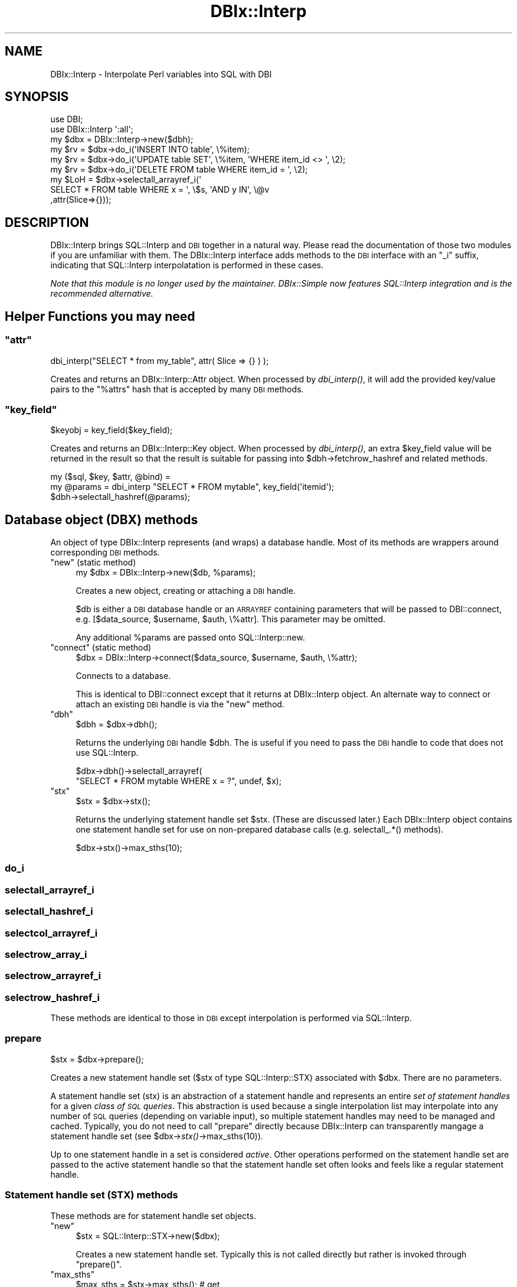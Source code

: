 .\" Automatically generated by Pod::Man 2.25 (Pod::Simple 3.20)
.\"
.\" Standard preamble:
.\" ========================================================================
.de Sp \" Vertical space (when we can't use .PP)
.if t .sp .5v
.if n .sp
..
.de Vb \" Begin verbatim text
.ft CW
.nf
.ne \\$1
..
.de Ve \" End verbatim text
.ft R
.fi
..
.\" Set up some character translations and predefined strings.  \*(-- will
.\" give an unbreakable dash, \*(PI will give pi, \*(L" will give a left
.\" double quote, and \*(R" will give a right double quote.  \*(C+ will
.\" give a nicer C++.  Capital omega is used to do unbreakable dashes and
.\" therefore won't be available.  \*(C` and \*(C' expand to `' in nroff,
.\" nothing in troff, for use with C<>.
.tr \(*W-
.ds C+ C\v'-.1v'\h'-1p'\s-2+\h'-1p'+\s0\v'.1v'\h'-1p'
.ie n \{\
.    ds -- \(*W-
.    ds PI pi
.    if (\n(.H=4u)&(1m=24u) .ds -- \(*W\h'-12u'\(*W\h'-12u'-\" diablo 10 pitch
.    if (\n(.H=4u)&(1m=20u) .ds -- \(*W\h'-12u'\(*W\h'-8u'-\"  diablo 12 pitch
.    ds L" ""
.    ds R" ""
.    ds C` ""
.    ds C' ""
'br\}
.el\{\
.    ds -- \|\(em\|
.    ds PI \(*p
.    ds L" ``
.    ds R" ''
'br\}
.\"
.\" Escape single quotes in literal strings from groff's Unicode transform.
.ie \n(.g .ds Aq \(aq
.el       .ds Aq '
.\"
.\" If the F register is turned on, we'll generate index entries on stderr for
.\" titles (.TH), headers (.SH), subsections (.SS), items (.Ip), and index
.\" entries marked with X<> in POD.  Of course, you'll have to process the
.\" output yourself in some meaningful fashion.
.ie \nF \{\
.    de IX
.    tm Index:\\$1\t\\n%\t"\\$2"
..
.    nr % 0
.    rr F
.\}
.el \{\
.    de IX
..
.\}
.\"
.\" Accent mark definitions (@(#)ms.acc 1.5 88/02/08 SMI; from UCB 4.2).
.\" Fear.  Run.  Save yourself.  No user-serviceable parts.
.    \" fudge factors for nroff and troff
.if n \{\
.    ds #H 0
.    ds #V .8m
.    ds #F .3m
.    ds #[ \f1
.    ds #] \fP
.\}
.if t \{\
.    ds #H ((1u-(\\\\n(.fu%2u))*.13m)
.    ds #V .6m
.    ds #F 0
.    ds #[ \&
.    ds #] \&
.\}
.    \" simple accents for nroff and troff
.if n \{\
.    ds ' \&
.    ds ` \&
.    ds ^ \&
.    ds , \&
.    ds ~ ~
.    ds /
.\}
.if t \{\
.    ds ' \\k:\h'-(\\n(.wu*8/10-\*(#H)'\'\h"|\\n:u"
.    ds ` \\k:\h'-(\\n(.wu*8/10-\*(#H)'\`\h'|\\n:u'
.    ds ^ \\k:\h'-(\\n(.wu*10/11-\*(#H)'^\h'|\\n:u'
.    ds , \\k:\h'-(\\n(.wu*8/10)',\h'|\\n:u'
.    ds ~ \\k:\h'-(\\n(.wu-\*(#H-.1m)'~\h'|\\n:u'
.    ds / \\k:\h'-(\\n(.wu*8/10-\*(#H)'\z\(sl\h'|\\n:u'
.\}
.    \" troff and (daisy-wheel) nroff accents
.ds : \\k:\h'-(\\n(.wu*8/10-\*(#H+.1m+\*(#F)'\v'-\*(#V'\z.\h'.2m+\*(#F'.\h'|\\n:u'\v'\*(#V'
.ds 8 \h'\*(#H'\(*b\h'-\*(#H'
.ds o \\k:\h'-(\\n(.wu+\w'\(de'u-\*(#H)/2u'\v'-.3n'\*(#[\z\(de\v'.3n'\h'|\\n:u'\*(#]
.ds d- \h'\*(#H'\(pd\h'-\w'~'u'\v'-.25m'\f2\(hy\fP\v'.25m'\h'-\*(#H'
.ds D- D\\k:\h'-\w'D'u'\v'-.11m'\z\(hy\v'.11m'\h'|\\n:u'
.ds th \*(#[\v'.3m'\s+1I\s-1\v'-.3m'\h'-(\w'I'u*2/3)'\s-1o\s+1\*(#]
.ds Th \*(#[\s+2I\s-2\h'-\w'I'u*3/5'\v'-.3m'o\v'.3m'\*(#]
.ds ae a\h'-(\w'a'u*4/10)'e
.ds Ae A\h'-(\w'A'u*4/10)'E
.    \" corrections for vroff
.if v .ds ~ \\k:\h'-(\\n(.wu*9/10-\*(#H)'\s-2\u~\d\s+2\h'|\\n:u'
.if v .ds ^ \\k:\h'-(\\n(.wu*10/11-\*(#H)'\v'-.4m'^\v'.4m'\h'|\\n:u'
.    \" for low resolution devices (crt and lpr)
.if \n(.H>23 .if \n(.V>19 \
\{\
.    ds : e
.    ds 8 ss
.    ds o a
.    ds d- d\h'-1'\(ga
.    ds D- D\h'-1'\(hy
.    ds th \o'bp'
.    ds Th \o'LP'
.    ds ae ae
.    ds Ae AE
.\}
.rm #[ #] #H #V #F C
.\" ========================================================================
.\"
.IX Title "DBIx::Interp 3"
.TH DBIx::Interp 3 "2014-01-02" "perl v5.16.3" "User Contributed Perl Documentation"
.\" For nroff, turn off justification.  Always turn off hyphenation; it makes
.\" way too many mistakes in technical documents.
.if n .ad l
.nh
.SH "NAME"
DBIx::Interp \- Interpolate Perl variables into SQL with DBI
.SH "SYNOPSIS"
.IX Header "SYNOPSIS"
.Vb 2
\&  use DBI;
\&  use DBIx::Interp \*(Aq:all\*(Aq;
\&
\&  my $dbx = DBIx::Interp\->new($dbh);
\&
\&  my $rv = $dbx\->do_i(\*(AqINSERT INTO table\*(Aq, \e%item);
\&  my $rv = $dbx\->do_i(\*(AqUPDATE table SET\*(Aq,  \e%item, \*(AqWHERE item_id <> \*(Aq, \e2);
\&  my $rv = $dbx\->do_i(\*(AqDELETE FROM table WHERE item_id = \*(Aq, \e2);
\&
\&  my $LoH = $dbx\->selectall_arrayref_i(\*(Aq
\&        SELECT * FROM table WHERE x = \*(Aq, \e$s, \*(AqAND y IN\*(Aq, \e@v
\&        ,attr(Slice=>{}));
.Ve
.SH "DESCRIPTION"
.IX Header "DESCRIPTION"
DBIx::Interp brings SQL::Interp and \s-1DBI\s0 together in a
natural way.  Please read the documentation of those two modules if you are
unfamiliar with them.  The DBIx::Interp interface adds methods to the \s-1DBI\s0
interface with an \*(L"_i\*(R" suffix, indicating that SQL::Interp interpolatation is performed
in these cases.
.PP
\&\fI Note that this module is no longer used by the maintainer. DBIx::Simple now features SQL::Interp
integration and is the recommended alternative. \fR
.SH "Helper Functions you may need"
.IX Header "Helper Functions you may need"
.ie n .SS """attr"""
.el .SS "\f(CWattr\fP"
.IX Subsection "attr"
.Vb 1
\&  dbi_interp("SELECT * from my_table", attr( Slice => {} ) );
.Ve
.PP
Creates and returns an DBIx::Interp::Attr object. When processed
by \fIdbi_interp()\fR, it will add the provided key/value pairs
to the \*(L"%attrs\*(R" hash that is accepted by many \s-1DBI\s0 methods.
.ie n .SS """key_field"""
.el .SS "\f(CWkey_field\fP"
.IX Subsection "key_field"
.Vb 1
\&  $keyobj = key_field($key_field);
.Ve
.PP
Creates and returns an DBIx::Interp::Key object. When processed by
\&\fIdbi_interp()\fR, an extra \f(CW$key_field\fR value will be returned in the result so
that the result is suitable for passing into \f(CW$dbh\fR\->fetchrow_hashref and related
methods.
.PP
.Vb 3
\&  my ($sql, $key, $attr, @bind) =
\&  my @params = dbi_interp "SELECT * FROM mytable", key_field(\*(Aqitemid\*(Aq);
\&  $dbh\->selectall_hashref(@params);
.Ve
.SH "Database object (DBX) methods"
.IX Header "Database object (DBX) methods"
An object of type DBIx::Interp represents (and wraps) a database
handle.  Most of its methods are wrappers around corresponding \s-1DBI\s0
methods.
.ie n .IP """new"" (static method)" 4
.el .IP "\f(CWnew\fR (static method)" 4
.IX Item "new (static method)"
.Vb 1
\& my $dbx = DBIx::Interp\->new($db, %params);
.Ve
.Sp
Creates a new object, creating or attaching a \s-1DBI\s0 handle.
.Sp
\&\f(CW$db\fR is either a \s-1DBI\s0 database handle or an \s-1ARRAYREF\s0
containing parameters that will be passed to DBI::connect, e.g.
[$data_source, \f(CW$username\fR, \f(CW$auth\fR, \e%attr].  This parameter may be
omitted.
.Sp
Any additional \f(CW%params\fR are passed onto
SQL::Interp::new.
.ie n .IP """connect"" (static method)" 4
.el .IP "\f(CWconnect\fR (static method)" 4
.IX Item "connect (static method)"
.Vb 1
\& $dbx = DBIx::Interp\->connect($data_source, $username, $auth, \e%attr);
.Ve
.Sp
Connects to a database.
.Sp
This is identical to DBI::connect except that it returns at
DBIx::Interp object.  An alternate way to connect or attach an
existing \s-1DBI\s0 handle is via the \f(CW\*(C`new\*(C'\fR method.
.ie n .IP """dbh""" 4
.el .IP "\f(CWdbh\fR" 4
.IX Item "dbh"
.Vb 1
\& $dbh = $dbx\->dbh();
.Ve
.Sp
Returns the underlying \s-1DBI\s0 handle \f(CW$dbh\fR.  The is useful if you need to
pass the \s-1DBI\s0 handle to code that does not use SQL::Interp.
.Sp
.Vb 2
\& $dbx\->dbh()\->selectall_arrayref(
\&     "SELECT * FROM mytable WHERE x = ?", undef, $x);
.Ve
.ie n .IP """stx""" 4
.el .IP "\f(CWstx\fR" 4
.IX Item "stx"
.Vb 1
\& $stx = $dbx\->stx();
.Ve
.Sp
Returns the underlying statement handle set \f(CW$stx\fR. (These are discussed
later.)  Each DBIx::Interp object contains one statement handle
set for use on non-prepared database calls (e.g. selectall_.*()
methods).
.Sp
.Vb 1
\& $dbx\->stx()\->max_sths(10);
.Ve
.SS "do_i"
.IX Subsection "do_i"
.SS "selectall_arrayref_i"
.IX Subsection "selectall_arrayref_i"
.SS "selectall_hashref_i"
.IX Subsection "selectall_hashref_i"
.SS "selectcol_arrayref_i"
.IX Subsection "selectcol_arrayref_i"
.SS "selectrow_array_i"
.IX Subsection "selectrow_array_i"
.SS "selectrow_arrayref_i"
.IX Subsection "selectrow_arrayref_i"
.SS "selectrow_hashref_i"
.IX Subsection "selectrow_hashref_i"
These methods are identical to those in \s-1DBI\s0 except interpolation is performed
via SQL::Interp.
.SS "prepare"
.IX Subsection "prepare"
.Vb 1
\& $stx = $dbx\->prepare();
.Ve
.PP
Creates a new statement handle set ($stx of type
SQL::Interp::STX) associated with \f(CW$dbx\fR.  There are no parameters.
.PP
A statement handle set (stx) is an abstraction of a statement handle
and represents an entire \fIset of statement handles\fR for a given
\&\fIclass of \s-1SQL\s0 queries\fR.  This abstraction is used because a single
interpolation list may interpolate into any number of \s-1SQL\s0 queries
(depending on variable input), so multiple statement handles may need
to be managed and cached.  Typically, you do not need to call
\&\*(L"prepare\*(R" directly because DBIx::Interp can transparently mangage
a statement handle set (see \f(CW$dbx\fR\->\fIstx()\fR\->max_sths(10)).
.PP
Up to one statement handle in a set is considered \fIactive\fR.
Other operations performed on the statement handle set are passed to
the active statement handle so that the statement handle set often
looks and feels like a regular statement handle.
.SS "Statement handle set (\s-1STX\s0) methods"
.IX Subsection "Statement handle set (STX) methods"
These methods are for statement handle set objects.
.ie n .IP """new""" 4
.el .IP "\f(CWnew\fR" 4
.IX Item "new"
.Vb 1
\&  $stx = SQL::Interp::STX\->new($dbx);
.Ve
.Sp
Creates a new statement handle set.  Typically this is not
called directly but rather is invoked through \f(CW\*(C`prepare()\*(C'\fR.
.ie n .IP """max_sths""" 4
.el .IP "\f(CWmax_sths\fR" 4
.IX Item "max_sths"
.Vb 2
\&  $max_sths = $stx\->max_sths(); # get
\&  $stx\->max_sths($max_sths);    # set
.Ve
.Sp
Gets or sets the maximum number of statement handles to cache
in the statement handle set.  The default and minimum value is 1.
.ie n .IP """sth""" 4
.el .IP "\f(CWsth\fR" 4
.IX Item "sth"
.Vb 1
\&  $sth = $stx\->sth();
.Ve
.Sp
Gets the current active statement handle (e.g. the only that was
just executed).  Returns undef on none.
.ie n .IP """sths""" 4
.el .IP "\f(CWsths\fR" 4
.IX Item "sths"
.Vb 1
\&  $sths = $stx\->sths();
.Ve
.Sp
Return a hashref of contained statement handles (map: \f(CW$sql\fR \-> \f(CW$sth\fR).
.ie n .IP """execute""" 4
.el .IP "\f(CWexecute\fR" 4
.IX Item "execute"
.Vb 1
\&  $rv = $stx\->execute(@list);
.Ve
.Sp
Executes the query in the given interpolation list against a statement
handle.  If no statement matching statement handle exists, a new one
is prepared.  The used statement handle is made the active statement
handle.  Return on error behavior is similar to \s-1DBI\s0's execute.
.Sp
\&\f(CW@list\fR is an interpolation list (suitable for passing to \f(CW\*(C`dbi_interp()\*(C'\fR).
.ie n .IP """fetch...""" 4
.el .IP "\f(CWfetch...\fR" 4
.IX Item "fetch..."
.Vb 1
\&  $ary_ref = $stx\->fetchrow_arrayref();
.Ve
.Sp
Various fetch.* methods analogous to those in DBIx::Interp are
available.  The fetch will be performed against the active statement
handle in the set.
.PP
These are more advanced examples.
.SS "Binding variable types (\s-1DBI\s0 bind_param)"
.IX Subsection "Binding variable types (DBI bind_param)"
Compare this much simpler code to the example in
SQL::Interp.
.PP
.Vb 5
\&  $dbx\->selectall_arrayref(
\&      "SELECT * FROM mytable WHERE",
\&      "x=", \e$x, "AND y=", sql_type(\e$y, SQL_VARCHAR), "AND z IN",
\&      sql_type([1, 2], SQL_INTEGER)
\&  );
.Ve
.SH "DESIGN NOTES"
.IX Header "DESIGN NOTES"
.SS "Philosophy and requirements"
.IX Subsection "Philosophy and requirements"
DBIx::Interp is designed to look an feel like \s-1DBI\s0 even when the
\&\s-1DBI\s0 interface is not entirely user friendly (e.g. the
(fetch|select)(all|row)?_(array|hash)(ref)? and do methods).  Still,
the approach lowers the learning code and could simplify the process
of converting existing \s-1DBI\s0 code over to SQL::Interp.
.PP
The use of statement handle sets (\s-1STX\s0) is not strictly necessary but
is rather designed to mimic \s-1DBI\s0's statement handles more than anything
else.  The \s-1DBX\s0 object itself contains a statement handle set, which
can be used for non-prepared calls such as to selectall_.*() methods
(i.e. cache statement handles like in DBIx::Simple's keep_statements).
.PP
.Vb 3
\&  $dbx\->stx()\->max_sths(2);
\&  $dbx\->do(...) for 1..5;
\&  $dbx\->do(...) for 1..5;
.Ve
.PP
An ideal solution would probably be to \fIintegrate SQL::Interp
into DBIx::Simple\fR rather than directly into \s-1DBI\s0.
.SS "Proposed enhancements"
.IX Subsection "Proposed enhancements"
The following enhancements to SQL::Interp have been proposed.
The most important suggestions are listed at top, and some
suggestions could be rejected.
.PP
\&\s-1DBI\s0 database handle and statement handle attributes are not currently
exposed from the wrapper except via \f(CW$dbx\fR\->\fIdbh()\fR\->{...}.  Maybe a Tie
can be used. e.g. \f(CW$dbx\fR\->{mysql_insert_id}
.PP
Support might be added for something analogous to \s-1DBI\s0's
bind_param_inout.
.PP
\&\s-1DBI\s0's bind_param_array is not currently supported.
A syntax as follows might be used:
.PP
.Vb 1
\&  "INSERT INTO mytable", [[...], [...], ...]
.Ve
.PP
Passing identified variables:
.PP
.Vb 7
\&  my $x = {one => \*(Aqtwo\*(Aq};
\&  my $stx = $dbx\->prepare("SELECT * FROM mytable WHERE", sql_type(\e$x);
\&  $stx\->execute_vars();
\&  ...
\&  $x\->{two} = \*(Aqthree\*(Aq;
\&  $stx\->execute_vars();
\&  ...
\&
\&  my $x = {one => \*(Aqtwo\*(Aq};
\&  my $y = {one => \*(Aqthree\*(Aq, two => \*(Aqfour\*(Aq};
\&  my $stx = $dbx\->prepare("SELECT * FROM mytable WHERE", sql_type($x, \*(Aqx\*(Aq));
\&  $stx\->execute_vars();
\&  ...
\&  $stx\->execute_vars(sql_type($x, \*(Aqx\*(Aq); # or?
\&  $stx\->execute_vars(x => $x); # or?
\&  ...
.Ve
.SH "CONTRIBUTORS"
.IX Header "CONTRIBUTORS"
David Manura (<http://math2.org/david>) (author).  The existence and
original design of this module as a wrapper around \s-1DBI\s0 was suggested
by Jim Cromie.
.SH "FEEDBACK"
.IX Header "FEEDBACK"
Bug reports and comments on the design are most welcome.  See the main
SQL::Interp module for details.
.SH "LEGAL"
.IX Header "LEGAL"
Copyright (c) 2004\-2005, David Manura.  This module is free
software. It may be used, redistributed and/or modified under the same
terms as Perl itself.  See
<http://www.perl.com/perl/misc/Artistic.html>.
.SH "SEE ALSO"
.IX Header "SEE ALSO"
.SS "Other modules in this distribution"
.IX Subsection "Other modules in this distribution"
SQL::Interp,
.PP
\&\s-1DBI\s0.
.PP
Related modules:
DBIx::Simple,
SQL::Abstract,
DBIx::Abstract,
Class::DBI,
DBIx::Class,
Rose::DB.
